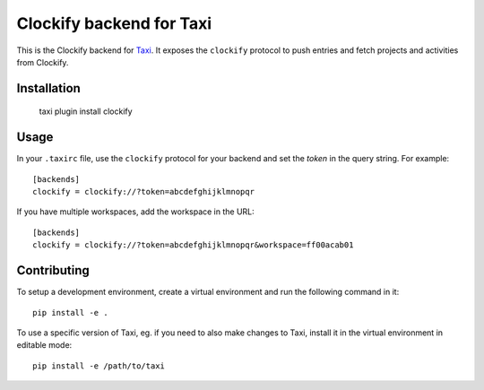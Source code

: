 Clockify backend for Taxi
=========================

This is the Clockify backend for `Taxi <https://github.com/sephii/taxi>`_. It
exposes the ``clockify`` protocol to push entries and fetch projects and
activities from Clockify.

Installation
------------

    taxi plugin install clockify

Usage
-----

In your ``.taxirc`` file, use the ``clockify`` protocol for your backend and set
the `token` in the query string. For example::

    [backends]
    clockify = clockify://?token=abcdefghijklmnopqr

If you have multiple workspaces, add the workspace in the URL::

    [backends]
    clockify = clockify://?token=abcdefghijklmnopqr&workspace=ff00acab01

Contributing
------------

To setup a development environment, create a virtual environment and run the
following command in it::

    pip install -e .

To use a specific version of Taxi, eg. if you need to also make changes to Taxi,
install it in the virtual environment in editable mode::

    pip install -e /path/to/taxi
